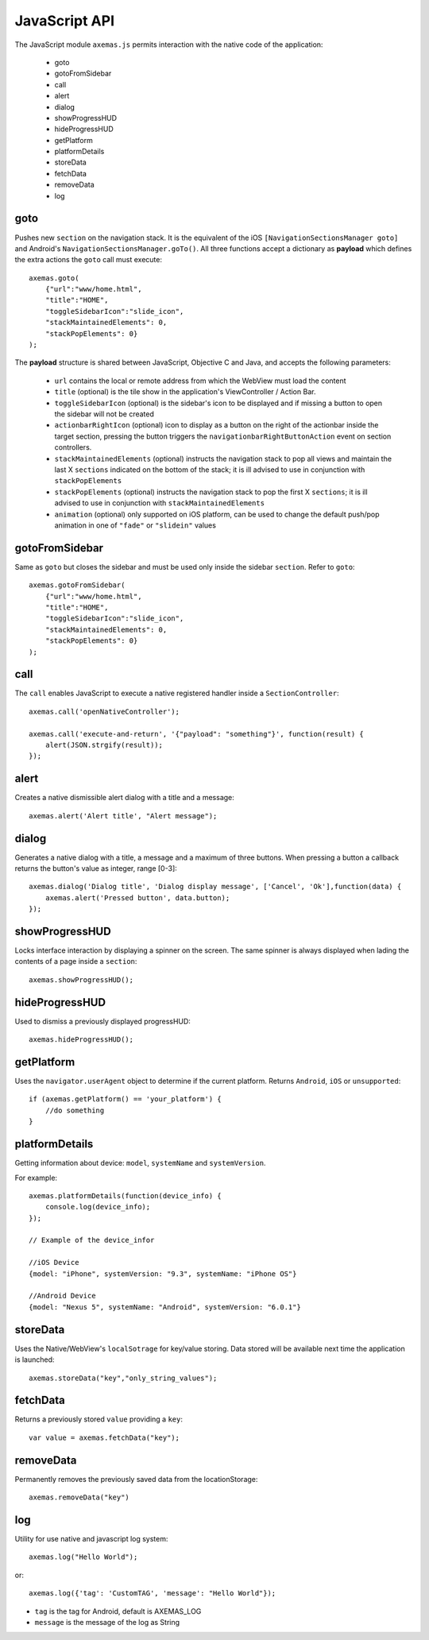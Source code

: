 .. _js_api:

JavaScript API
==============

The JavaScript module ``axemas.js`` permits interaction with the native code of the application:

    - goto
    - gotoFromSidebar
    - call
    - alert
    - dialog
    - showProgressHUD
    - hideProgressHUD
    - getPlatform
    - platformDetails
    - storeData
    - fetchData
    - removeData
    - log

.. _js_goto:

goto
----

Pushes new ``section`` on the navigation stack. It is the equivalent of the iOS ``[NavigationSectionsManager goto]`` and Android's ``NavigationSectionsManager.goTo()``.
All three functions accept a dictionary as **payload** which defines the extra actions the ``goto`` call must execute::

    axemas.goto(
        {"url":"www/home.html",
        "title":"HOME",
        "toggleSidebarIcon":"slide_icon",
        "stackMaintainedElements": 0,
        "stackPopElements": 0}
    );

The **payload** structure is shared between JavaScript, Objective C and Java, and accepts the following parameters:

    - ``url`` contains the local or remote address from which the WebView must load the content
    - ``title`` (optional) is the tile show in the application's ViewController / Action Bar.
    - ``toggleSidebarIcon`` (optional) is the sidebar's icon to be displayed and if missing a button to open the sidebar will not be created
    - ``actionbarRightIcon`` (optional) icon to display as a button on the right of the actionbar inside the target section, pressing the button triggers the ``navigationbarRightButtonAction`` event on section controllers.
    - ``stackMaintainedElements`` (optional) instructs the navigation stack to pop all views and maintain the last X ``sections`` indicated on the bottom of the stack; it is ill advised to use in conjunction with ``stackPopElements``
    - ``stackPopElements`` (optional) instructs the navigation stack to pop the first X ``sections``; it is ill advised to use in conjunction with ``stackMaintainedElements``
    - ``animation`` (optional) only supported on iOS platform, can be used to change the default push/pop animation in one of ``"fade"`` or ``"slidein"`` values

gotoFromSidebar
---------------

Same as ``goto`` but closes the sidebar and must be used only inside the sidebar ``section``. Refer to ``goto``::

    axemas.gotoFromSidebar(
        {"url":"www/home.html",
        "title":"HOME",
        "toggleSidebarIcon":"slide_icon",
        "stackMaintainedElements": 0,
        "stackPopElements": 0}
    );

call
----

The ``call`` enables JavaScript to execute a native registered handler inside a ``SectionController``::

    axemas.call('openNativeController');

    axemas.call('execute-and-return', '{"payload": "something"}', function(result) {
        alert(JSON.strgify(result));
    });

alert
-----

Creates a native dismissible alert dialog with a title and a message::

    axemas.alert('Alert title', "Alert message");


dialog
------

Generates a native dialog with a title, a message and a maximum of three buttons. When pressing a button a callback returns the button's value as integer, range [0-3]::

    axemas.dialog('Dialog title', 'Dialog display message', ['Cancel', 'Ok'],function(data) {
        axemas.alert('Pressed button', data.button);
    });

showProgressHUD
---------------

Locks interface interaction by displaying a spinner on the screen. The same spinner is always displayed when lading the contents of a page inside a ``section``::

     axemas.showProgressHUD();


hideProgressHUD
---------------

Used to dismiss a previously displayed progressHUD::

     axemas.hideProgressHUD();


getPlatform
-----------

Uses the ``navigator.userAgent`` object to determine if the current platform. Returns ``Android``, ``iOS`` or ``unsupported``::

     if (axemas.getPlatform() == 'your_platform') {
         //do something
     }


platformDetails
---------------

Getting information about device: ``model``, ``systemName`` and ``systemVersion``.

For example::

    axemas.platformDetails(function(device_info) {
        console.log(device_info);
    });
    
    // Example of the device_infor

    //iOS Device
    {model: "iPhone", systemVersion: "9.3", systemName: "iPhone OS"}

    //Android Device
    {model: "Nexus 5", systemName: "Android", systemVersion: "6.0.1"}


storeData
---------

Uses the Native/WebView's ``localSotrage`` for key/value storing. Data stored will be available next time the application is launched::

    axemas.storeData("key","only_string_values");

fetchData
---------

Returns a previously stored ``value`` providing a ``key``::

    var value = axemas.fetchData("key");

removeData
----------

Permanently removes the previously saved data from the locationStorage::

    axemas.removeData("key")

log
----------

Utility for use native and javascript log system::

    axemas.log("Hello World");

or::
    
    axemas.log({'tag': 'CustomTAG', 'message': "Hello World"});

- ``tag`` is the tag for Android, default is AXEMAS_LOG
- ``message`` is the message of the log as String
